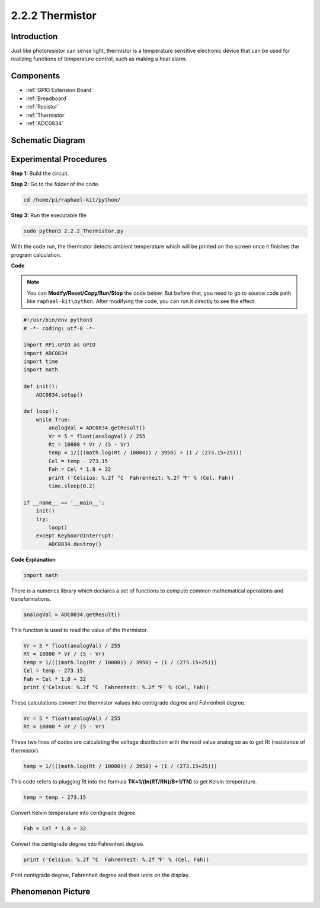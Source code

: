 .. _2.2.2_thermistor_python:

2.2.2 Thermistor
================

Introduction
------------

Just like photoresistor can sense light, thermistor is a temperature
sensitive electronic device that can be used for realizing functions of
temperature control, such as making a heat alarm.

Components
----------

.. image:: media/list_2.2.2_thermistor.png

* :ref:`GPIO Extension Board`
* :ref:`Breadboard`
* :ref:`Resistor`
* :ref:`Thermistor`
* :ref:`ADC0834`

Schematic Diagram
-----------------

.. image:: media/image323.png


.. image:: media/image324.png


Experimental Procedures
-----------------------

**Step 1:** Build the circuit.

.. image:: media/image202.png

**Step 2:** Go to the folder of the code.

.. raw:: html

   <run></run>

.. code-block:: 

    cd /home/pi/raphael-kit/python/

**Step 3:** Run the executable file

.. raw:: html

   <run></run>

.. code-block:: 

    sudo python3 2.2.2_Thermistor.py

With the code run, the thermistor detects ambient temperature which will
be printed on the screen once it finishes the program calculation.

**Code**

.. note::

    You can **Modify/Reset/Copy/Run/Stop** the code below. But before that, you need to go to  source code path like ``raphael-kit\python``. After modifying the code, you can run it directly to see the effect.


.. raw:: html

    <run></run>

.. code-block:: python

    #!/usr/bin/env python3
    # -*- coding: utf-8 -*-

    import RPi.GPIO as GPIO
    import ADC0834
    import time
    import math

    def init():
        ADC0834.setup()

    def loop():
        while True:
            analogVal = ADC0834.getResult()
            Vr = 5 * float(analogVal) / 255
            Rt = 10000 * Vr / (5 - Vr)
            temp = 1/(((math.log(Rt / 10000)) / 3950) + (1 / (273.15+25)))
            Cel = temp - 273.15
            Fah = Cel * 1.8 + 32
            print ('Celsius: %.2f °C  Fahrenheit: %.2f ℉' % (Cel, Fah))
            time.sleep(0.2)

    if __name__ == '__main__':
        init()
        try:
            loop()
        except KeyboardInterrupt:
            ADC0834.destroy()

**Code Explanation**

.. code-block:: python

    import math

There is a numerics library which declares a set of functions to compute
common mathematical operations and transformations.

.. code-block:: python

    analogVal = ADC0834.getResult()

This function is used to read the value of the thermistor.

.. code-block:: python

    Vr = 5 * float(analogVal) / 255
    Rt = 10000 * Vr / (5 - Vr)
    temp = 1/(((math.log(Rt / 10000)) / 3950) + (1 / (273.15+25)))
    Cel = temp - 273.15
    Fah = Cel * 1.8 + 32
    print ('Celsius: %.2f °C  Fahrenheit: %.2f ℉' % (Cel, Fah))

These calculations convert the thermistor values into centigrade degree
and Fahrenheit degree.

.. code-block:: python

    Vr = 5 * float(analogVal) / 255
    Rt = 10000 * Vr / (5 - Vr)

These two lines of codes are calculating the voltage distribution with
the read value analog so as to get Rt (resistance of thermistor).

.. code-block:: python

    temp = 1/(((math.log(Rt / 10000)) / 3950) + (1 / (273.15+25)))

This code refers to plugging Rt into the formula
**T\ K\ =1/(ln(R\ T/R\ N)/B+1/T\ N)** to get Kelvin temperature.

.. code-block:: python

    temp = temp - 273.15

Convert Kelvin temperature into centigrade degree.

.. code-block:: python

    Fah = Cel * 1.8 + 32

Convert the centigrade degree into Fahrenheit degree.

.. code-block:: python

    print ('Celsius: %.2f °C  Fahrenheit: %.2f ℉' % (Cel, Fah))

Print centigrade degree, Fahrenheit degree and their units on the
display.

Phenomenon Picture
------------------

.. image:: media/image203.jpeg